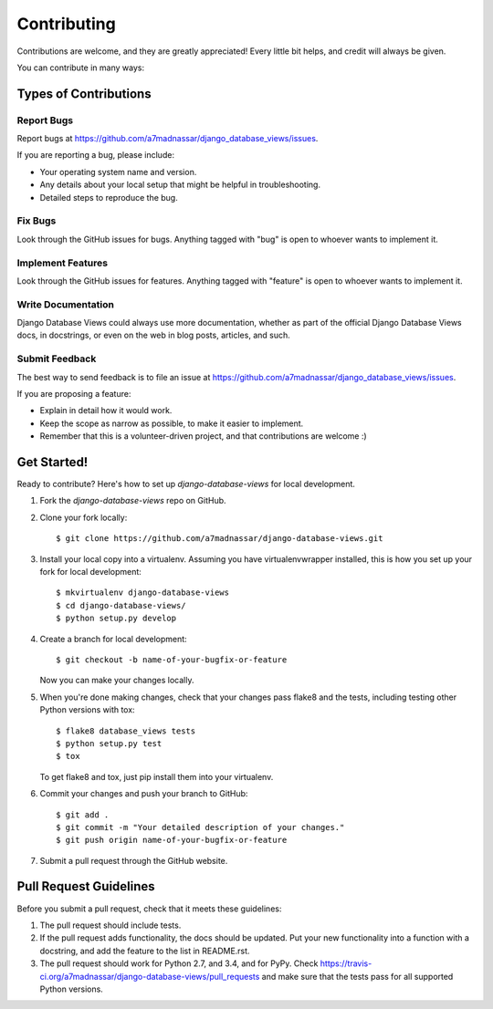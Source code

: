 ============
Contributing
============

Contributions are welcome, and they are greatly appreciated! Every
little bit helps, and credit will always be given.

You can contribute in many ways:

Types of Contributions
----------------------

Report Bugs
~~~~~~~~~~~

Report bugs at https://github.com/a7madnassar/django_database_views/issues.

If you are reporting a bug, please include:

* Your operating system name and version.
* Any details about your local setup that might be helpful in troubleshooting.
* Detailed steps to reproduce the bug.

Fix Bugs
~~~~~~~~

Look through the GitHub issues for bugs. Anything tagged with "bug"
is open to whoever wants to implement it.

Implement Features
~~~~~~~~~~~~~~~~~~

Look through the GitHub issues for features. Anything tagged with "feature"
is open to whoever wants to implement it.

Write Documentation
~~~~~~~~~~~~~~~~~~~

Django Database Views could always use more documentation, whether as part of the
official Django Database Views docs, in docstrings, or even on the web in blog posts,
articles, and such.

Submit Feedback
~~~~~~~~~~~~~~~

The best way to send feedback is to file an issue at https://github.com/a7madnassar/django_database_views/issues.

If you are proposing a feature:

* Explain in detail how it would work.
* Keep the scope as narrow as possible, to make it easier to implement.
* Remember that this is a volunteer-driven project, and that contributions
  are welcome :)

Get Started!
------------

Ready to contribute? Here's how to set up `django-database-views` for local development.

1. Fork the `django-database-views` repo on GitHub.
2. Clone your fork locally::

    $ git clone https://github.com/a7madnassar/django-database-views.git

3. Install your local copy into a virtualenv. Assuming you have virtualenvwrapper installed, this is how you set up your fork for local development::

    $ mkvirtualenv django-database-views
    $ cd django-database-views/
    $ python setup.py develop

4. Create a branch for local development::

    $ git checkout -b name-of-your-bugfix-or-feature

   Now you can make your changes locally.

5. When you're done making changes, check that your changes pass flake8 and the
   tests, including testing other Python versions with tox::

        $ flake8 database_views tests
        $ python setup.py test
        $ tox

   To get flake8 and tox, just pip install them into your virtualenv.

6. Commit your changes and push your branch to GitHub::

    $ git add .
    $ git commit -m "Your detailed description of your changes."
    $ git push origin name-of-your-bugfix-or-feature

7. Submit a pull request through the GitHub website.

Pull Request Guidelines
-----------------------

Before you submit a pull request, check that it meets these guidelines:

1. The pull request should include tests.
2. If the pull request adds functionality, the docs should be updated. Put
   your new functionality into a function with a docstring, and add the
   feature to the list in README.rst.
3. The pull request should work for Python 2.7, and 3.4, and for PyPy. Check
   https://travis-ci.org/a7madnassar/django-database-views/pull_requests
   and make sure that the tests pass for all supported Python versions.
